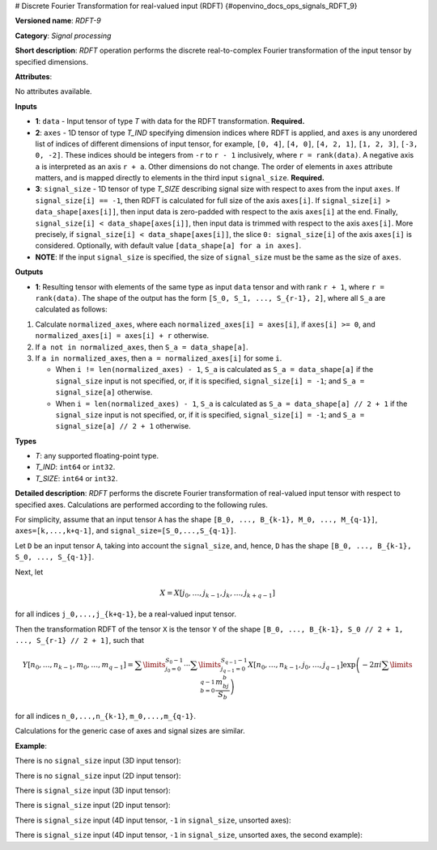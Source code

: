 # Discrete Fourier Transformation for real-valued input (RDFT) {#openvino_docs_ops_signals_RDFT_9}


.. meta::
  :description: Learn about RDFT-9 - a signal processing operation, which can be 
                performed on two required and one optional input tensor.

**Versioned name**: *RDFT-9*

**Category**: *Signal processing*

**Short description**: *RDFT* operation performs the discrete real-to-complex Fourier transformation of the input tensor by specified dimensions.

**Attributes**:

No attributes available.

**Inputs**

*   **1**: ``data`` - Input tensor of type *T* with data for the RDFT transformation. **Required.**
*   **2**: ``axes`` - 1D tensor of type *T_IND* specifying dimension indices where RDFT is applied, and ``axes`` is any unordered list of indices of different dimensions of input tensor, for example, ``[0, 4]``, ``[4, 0]``, ``[4, 2, 1]``, ``[1, 2, 3]``, ``[-3, 0, -2]``. These indices should be integers from ``-r`` to ``r - 1`` inclusively, where ``r = rank(data)``. A negative axis ``a`` is interpreted as an axis ``r + a``. Other dimensions do not change. The order of elements in ``axes`` attribute matters, and is mapped directly to elements in the third input ``signal_size``. **Required.**
*   **3**: ``signal_size`` - 1D tensor of type *T_SIZE* describing signal size with respect to axes from the input ``axes``. If ``signal_size[i] == -1``, then RDFT is calculated for full size of the axis ``axes[i]``. If ``signal_size[i] > data_shape[axes[i]]``, then input data is zero-padded with respect to the axis ``axes[i]`` at the end. Finally, ``signal_size[i] < data_shape[axes[i]]``, then input data is trimmed with respect to the axis ``axes[i]``. More precisely, if ``signal_size[i] < data_shape[axes[i]]``, the slice ``0: signal_size[i]`` of the axis ``axes[i]`` is considered. Optionally, with default value ``[data_shape[a] for a in axes]``.
*   **NOTE**: If the input ``signal_size`` is specified, the size of ``signal_size`` must be the same as the size of ``axes``.

**Outputs**

*   **1**: Resulting tensor with elements of the same type as input ``data`` tensor and with rank ``r + 1``, where ``r = rank(data)``. The shape of the output has the form ``[S_0, S_1, ..., S_{r-1}, 2]``, where all ``S_a`` are calculated as follows:

1. Calculate ``normalized_axes``, where each ``normalized_axes[i] = axes[i]``, if ``axes[i] >= 0``, and ``normalized_axes[i] = axes[i] + r`` otherwise.

2. If ``a not in normalized_axes``, then ``S_a = data_shape[a]``.

3. If ``a in normalized_axes``, then ``a = normalized_axes[i]`` for some ``i``.

   + When ``i != len(normalized_axes) - 1``, ``S_a`` is calculated as ``S_a = data_shape[a]`` if the ``signal_size`` input is not specified, or, if it is specified, ``signal_size[i] = -1``; and ``S_a = signal_size[a]`` otherwise.
   + When ``i = len(normalized_axes) - 1``, ``S_a`` is calculated as ``S_a = data_shape[a] // 2 + 1`` if the ``signal_size`` input is not specified, or, if it is specified, ``signal_size[i] = -1``; and ``S_a = signal_size[a] // 2 + 1`` otherwise.

**Types**

* *T*: any supported floating-point type.

* *T_IND*: ``int64`` or ``int32``.

* *T_SIZE*: ``int64`` or ``int32``.

**Detailed description**: *RDFT* performs the discrete Fourier transformation of real-valued input tensor with respect to specified axes. Calculations are performed according to the following rules.

For simplicity, assume that an input tensor ``A`` has the shape ``[B_0, ..., B_{k-1}, M_0, ..., M_{q-1}]``, ``axes=[k,...,k+q-1]``, and ``signal_size=[S_0,...,S_{q-1}]``.

Let ``D`` be an input tensor ``A``, taking into account the ``signal_size``, and, hence, ``D`` has the shape ``[B_0, ..., B_{k-1}, S_0, ..., S_{q-1}]``.

Next, let

.. math::

	X=X[j_0,\dots,j_{k-1},j_k,\dots,j_{k+q-1}]

for all indices ``j_0,...,j_{k+q-1}``, be a real-valued input tensor.

Then the transformation RDFT of the tensor ``X`` is the tensor ``Y`` of the shape ``[B_0, ..., B_{k-1}, S_0 // 2 + 1, ..., S_{r-1} // 2 + 1]``, such that

.. math::

	Y[n_0,\dots,n_{k-1},m_0,\dots,m_{q-1}]=\sum\limits_{j_0=0}^{S_0-1}\cdots\sum\limits_{j_{q-1}=0}^{S_{q-1}-1}X[n_0,\dots,n_{k-1},j_0,\dots,j_{q-1}]\exp\left(-2\pi i\sum\limits_{b=0}^{q-1}\frac{m_bj_b}{S_b}\right)

for all indices ``n_0,...,n_{k-1}``, ``m_0,...,m_{q-1}``.

Calculations for the generic case of axes and signal sizes are similar.

**Example**:

There is no ``signal_size`` input (3D input tensor):

.. code-block:: xml
   :force:

    <layer ... type="RDFT" ... >
        <input>
            <port id="0">
                <dim>1</dim>
                <dim>320</dim>
                <dim>320</dim>
            </port>
            <port id="1">
                <dim>2</dim> < !-- axes input contains [1, 2] -->
            </port>
        <output>
            <port id="2">
                <dim>1</dim>
                <dim>320</dim>
                <dim>161</dim>
                <dim>2</dim>
            </port>
        </output>
    </layer>


There is no ``signal_size`` input (2D input tensor):

.. code-block:: xml
   :force:

    <layer ... type="RDFT" ... >
        <input>
            <port id="0">
                <dim>320</dim>
                <dim>320</dim>
            </port>
            <port id="1">
                <dim>2</dim> < !-- axes input contains [0, 1] -->
            </port>
        <output>
            <port id="2">
                <dim>320</dim>
                <dim>161</dim>
                <dim>2</dim>
            </port>
        </output>
    </layer>



There is ``signal_size`` input (3D input tensor):

.. code-block:: xml
   :force:

    <layer ... type="RDFT" ... >
        <input>
            <port id="0">
                <dim>1</dim>
                <dim>320</dim>
                <dim>320</dim>
            </port>
            <port id="1">
                <dim>2</dim> < !-- axes input contains [1, 2] -->
            </port>
            <port id="2">
                <dim>2</dim> < !-- signal_size input contains [512, 100] -->
            </port>
        <output>
            <port id="3">
                <dim>1</dim>
                <dim>512</dim>
                <dim>51</dim>
                <dim>2</dim>
            </port>
        </output>
    </layer>

There is ``signal_size`` input (2D input tensor):

.. code-block:: xml
   :force:

    <layer ... type="RDFT" ... >
        <input>
            <port id="0">
                <dim>320</dim>
                <dim>320</dim>
            </port>
            <port id="1">
                <dim>2</dim> < !-- axes input contains [0, 1] -->
            </port>
            <port id="2">
                <dim>2</dim> < !-- signal_size input contains [512, 100] -->
            </port>
        <output>
            <port id="3">
                <dim>512</dim>
                <dim>51</dim>
                <dim>2</dim>
            </port>
        </output>
    </layer>


There is ``signal_size`` input (4D input tensor, ``-1`` in ``signal_size``, unsorted axes):

.. code-block:: xml
   :force:

    <layer ... type="RDFT" ... >
        <input>
            <port id="0">
                <dim>16</dim>
                <dim>768</dim>
                <dim>580</dim>
                <dim>320</dim>
            </port>
            <port id="1">
                <dim>3</dim> < !-- axes input contains  [3, 1, 2] -->
            </port>
            <port id="2">
                <dim>3</dim> < !-- signal_size input contains [170, -1, 1024] -->
            </port>
        <output>
            <port id="3">
                <dim>16</dim>
                <dim>768</dim>
                <dim>513</dim>
                <dim>170</dim>
                <dim>2</dim>
            </port>
        </output>
    </layer>

There is ``signal_size`` input (4D input tensor, ``-1`` in ``signal_size``, unsorted axes, the second example):

.. code-block:: xml
   :force:

    <layer ... type="RDFT" ... >
        <input>
            <port id="0">
                <dim>16</dim>
                <dim>768</dim>
                <dim>580</dim>
                <dim>320</dim>
            </port>
            <port id="1">
                <dim>3</dim> < !-- axes input contains  [3, 0, 2] -->
            </port>
            <port id="2">
                <dim>3</dim> < !-- signal_size input contains [258, -1, 2056] -->
            </port>
        <output>
            <port id="3">
                <dim>16</dim>
                <dim>768</dim>
                <dim>1029</dim>
                <dim>258</dim>
                <dim>2</dim>
            </port>
        </output>
    </layer>

